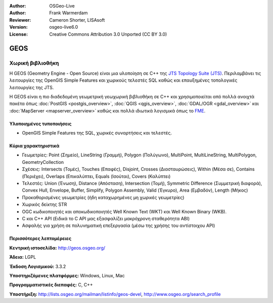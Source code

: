 :Author: OSGeo-Live
:Author: Frank Warmerdam
:Reviewer: Cameron Shorter, LISAsoft
:Version: osgeo-live6.0
:License: Creative Commons Attribution 3.0 Unported (CC BY 3.0)

.. image:: ../../images/project_logos/logo-GEOS.png
  :scale: 100
  :alt: project logo
  :align: right
  :target: http://geos.osgeo.org/

.. image:: ../../images/logos/OSGeo_project.png
  :scale: 100
  :alt: OSGeo Project
  :align: right
  :target: http://www.osgeo.org/incubator/process/principles.html

GEOS
================================================================================

Χωρική βιβλιοθήκη
~~~~~~~~~~~~~~~~~~~~~~~~~~~~~~~~~~~~~~~~~~~~~~~~~~~~~~~~~~~~~~~~~~~~~~~~~~~~~~~~

Η GEOS (Geometry Engine - Open Source) είναι μια υλοποίηση σε C++ της `JTS Topology Suite (JTS) <http://tsusiatsoftware.net/jts/main.html>`_. Περιλαμβάνει τις λειτουργίες της OpenGIS Simple Features και χωρικούς τελεστές SQL καθώς και επαυξημένες τοπολογικές λειτουργίες της JTS.

Η GEOS είναι η πιο διαδεδομένη γεωμετρική γεωχωρική βιβλιοθήκη σε C++  και χρησιμοποιείται από πολλά ανοιχτά πακέτα όπως :doc:`PostGIS <postgis_overview>`, :doc:`QGIS <qgis_overview>`, :doc:`GDAL/OGR <gdal_overview>` και :doc:`MapServer <mapserver_overview>` καθώς και πολλά ιδιωτικά λογισμικά όπως το `FME <http://www.safe.com/fme/fme-technology/>`_.

Υλοποιημένες τυποποιήσεις
--------------------------------------------------------------------------------

* OpenGIS Simple Features της SQL, χωρικές συναρτήσεις και τελεστές.

Κύρια χαρακτηριστικά
--------------------------------------------------------------------------------
    
* Γεωμετρίες: Point (Σημείο), LineString (Γραμμή), Polygon (Πολύγωνο), MultiPoint, MultiLineString, MultiPolygon, GeometryCollection
* Σχέσεις: Intersects (Τομές), Touches (Επαφές), Disjoint, Crosses (Διασταυρώσεις), Within (Μέσα σε), Contains (Περιέχει), Overlaps (Επικαλύπτει, Equals (Ισούται), Covers (Καλύπτει)
* Τελεστές: Union (Ένωση), Distance (Απόσταση), Intersection (Τομή), Symmetric Difference (Συμμετρική διαφορά), Convex Hull, Envelope, Buffer, Simplify, Polygon Assembly, Valid (Έγκυρο), Area (Εμβαδόν), Length (Μήκος)
* Προκαθορισμένες γεωμετρίες (ήδη καταχωρημένες μη χωρικές γεωμετρίες)
* Χωρικός δείκτης STR
* OGC κωδικοποιητές και αποκωδικοποιητές Well Known Text (WKT) και Well Known Binary (WKB).
* C και C++ API (Ειδικά το C API μας εξασφαλίζει μακρόχρονη σταθερότητα ΑΒΙ)
* Ασφαλής για χρήση σε πολυνηματική επεξεργασία (μέσω της χρήσης του αντίστοιχου API)

Περισσότερες λεπτομέρειες
--------------------------------------------------------------------------------

**Κεντρική ιστοσελίδα:**  http://geos.osgeo.org/

**Άδεια:** LGPL

**Έκδοση Λογισμικού:** 3.3.2

**Υποστηριζόμενες πλατφόρμες:** Windows, Linux, Mac

**Προγραμματιστικές διεπαφές:** C, C++

**Υποστήριξη:** http://lists.osgeo.org/mailman/listinfo/geos-devel, http://www.osgeo.org/search_profile

